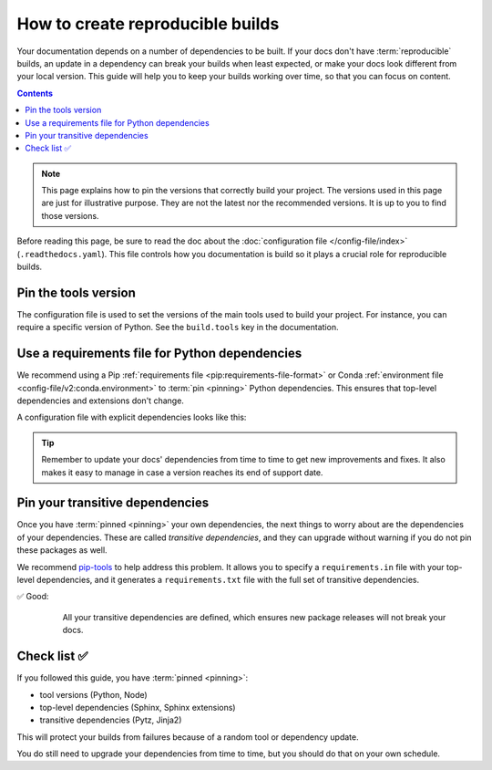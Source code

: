 How to create reproducible builds
=================================

Your documentation depends on a number of dependencies to be built.
If your docs don't have :term:`reproducible` builds,
an update in a dependency can break your builds when least expected,
or make your docs look different from your local version.
This guide will help you to keep your builds working over time,
so that you can focus on content.

.. contents:: Contents
   :local:
   :depth: 3

.. note::
   This page explains how to pin the versions that correctly build your project.
   The versions used in this page are just for illustrative purpose.
   They are not the latest nor the recommended versions.
   It is up to you to find those versions.

Before reading this page, be sure to read the doc about the :doc:`configuration file </config-file/index>` (``.readthedocs.yaml``).
This file controls how you documentation is build so it plays a crucial role for reproducible builds.

Pin the tools version
---------------------

The configuration file is used to set the versions of the main tools used to build your project.
For instance, you can require a specific version of Python.
See the ``build.tools`` key in the documentation.

Use a requirements file for Python dependencies
-----------------------------------------------

We recommend using a Pip :ref:`requirements file <pip:requirements-file-format>` or Conda :ref:`environment file <config-file/v2:conda.environment>` to :term:`pin <pinning>` Python dependencies.
This ensures that top-level dependencies and extensions don't change.

A configuration file with explicit dependencies looks like this:

.. code-block:: yaml
   :caption: .readthedocs.yaml

   version: 2

   build:
     os: "ubuntu-22.04"
     tools:
       python: "3.12"

   # Build from the docs/ directory with Sphinx
   sphinx:
     configuration: docs/conf.py

   # Explicitly set the version of Python and its requirements
   python:
     install:
       - requirements: docs/requirements.txt

.. code-block::
   :caption: docs/requirements.txt

   # Defining the exact version will make sure things don't break
   sphinx==5.3.0
   sphinx_rtd_theme==1.1.1
   readthedocs-sphinx-search==0.1.1

.. tip::

   Remember to update your docs' dependencies from time to time to get new improvements and fixes.
   It also makes it easy to manage in case a version reaches its end of support date.

Pin your transitive dependencies
--------------------------------

Once you have :term:`pinned <pinning>` your own dependencies,
the next things to worry about are the dependencies of your dependencies.
These are called *transitive dependencies*,
and they can upgrade without warning if you do not pin these packages as well.

We recommend `pip-tools`_ to help address this problem.
It allows you to specify a ``requirements.in`` file with your top-level dependencies,
and it generates a ``requirements.txt`` file with the full set of transitive dependencies.

.. _pip-tools: https://pip-tools.readthedocs.io/en/latest/

✅ Good:
    All your transitive dependencies are defined,
    which ensures new package releases will not break your docs.

   .. code-block::
      :caption: docs/requirements.in

      sphinx==5.3.0

   .. code-block:: yaml
      :caption: docs/requirements.txt

      #
      # This file is autogenerated by pip-compile with Python 3.10
      # by the following command:
      #
      #    pip-compile docs.in
      #
      alabaster==0.7.12
          # via sphinx
      babel==2.11.0
          # via sphinx
      certifi==2022.12.7
          # via requests
      charset-normalizer==2.1.1
          # via requests
      docutils==0.19
          # via sphinx
      idna==3.4
          # via requests
      imagesize==1.4.1
          # via sphinx
      jinja2==3.1.2
          # via sphinx
      markupsafe==2.1.1
          # via jinja2
      packaging==22.0
          # via sphinx
      pygments==2.13.0
          # via sphinx
      pytz==2022.7
          # via babel
      requests==2.28.1
          # via sphinx
      snowballstemmer==2.2.0
          # via sphinx
      sphinx==5.3.0
          # via -r docs.in
      sphinxcontrib-applehelp==1.0.2
          # via sphinx
      sphinxcontrib-devhelp==1.0.2
          # via sphinx
      sphinxcontrib-htmlhelp==2.0.0
          # via sphinx
      sphinxcontrib-jsmath==1.0.1
          # via sphinx
      sphinxcontrib-qthelp==1.0.3
          # via sphinx
      sphinxcontrib-serializinghtml==1.1.5
          # via sphinx
      urllib3==1.26.13
          # via requests

Check list ✅
-------------

If you followed this guide,
you have :term:`pinned <pinning>`:

* tool versions (Python, Node)
* top-level dependencies (Sphinx, Sphinx extensions)
* transitive dependencies (Pytz, Jinja2)

This will protect your builds from failures because of a random tool or dependency update.

You do still need to upgrade your dependencies from time to time,
but you should do that on your own schedule.

.. seealso::

   :doc:`/config-file/v2`
    Configuration file reference
   :doc:`/builds`
    Build process information
   :doc:`/build-customization`
    Customizing builds to do more
